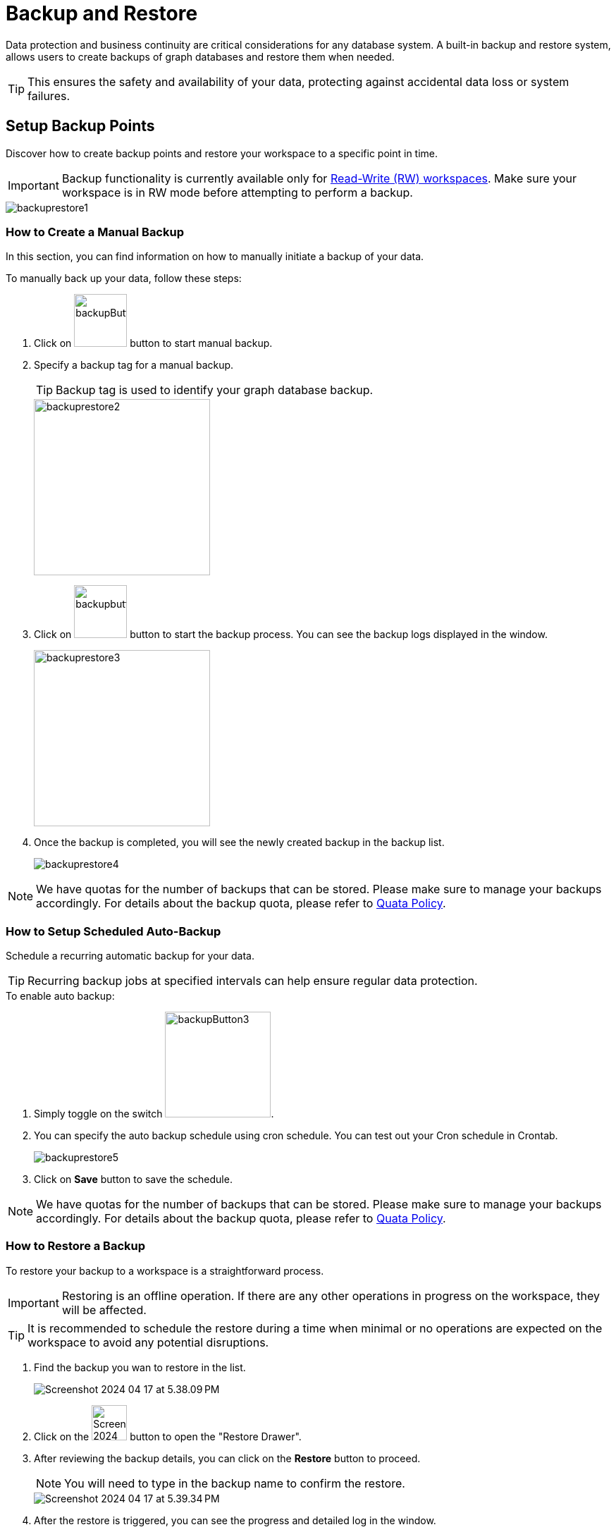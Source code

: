 = Backup and Restore
:experimental:

Data protection and business continuity are critical considerations for any database system.
A built-in backup and restore system, allows users to create backups of graph databases and restore them when needed.

[TIP]
====
This ensures the safety and availability of your data, protecting against accidental data loss or system failures.
====

== Setup Backup Points
Discover how to create backup points and restore your workspace to a specific point in time.

[IMPORTANT]
====
Backup functionality is currently available only for xref:savanna:workgroup-workspace:workspaces/readwrite-readonly.adoc#_read_write_rw_workspace[Read-Write (RW) workspaces].
Make sure your workspace is in RW mode before attempting to perform a backup.
====
image::backuprestore1.png[]

=== How to Create a Manual Backup
In this section, you can find information on how to manually initiate a backup of your data.

.To manually back up your data, follow these steps:

. Click on image:backupButton.png[width=75,height=75] button to start manual backup.

. Specify a backup tag for a manual backup.
+
[TIP]
Backup tag is used to identify your graph database backup.
+
image::backuprestore2.png[width=250]

. Click on image:backupbutton2.png[width=75] button to start the backup process.
You can see the backup logs displayed in the window.
+
image::backuprestore3.png[width=250]

. Once the backup is completed, you will see the newly created backup in the backup list.
+
image::backuprestore4.png[]

[NOTE]
====
We have quotas for the number of backups that can be stored. Please make sure to manage your backups accordingly. For details about the backup quota, please refer to xref:savanna:resources:quota_policy.adoc[Quata Policy].
====

=== How to Setup Scheduled Auto-Backup

Schedule a recurring automatic backup for your data.

[TIP]
====
Recurring backup jobs at specified intervals can help ensure regular data protection.
====

.To enable auto backup:
. Simply toggle on the switch image:backupButton3.png[width=150].

. You can specify the auto backup schedule using cron schedule.
You can test out your Cron schedule in Crontab.
+
image::backuprestore5.png[]

. Click on btn:[ Save ] button to save the schedule.


[NOTE]
====
We have quotas for the number of backups that can be stored. Please make sure to manage your backups accordingly. For details about the backup quota, please refer to xref:savanna:resources:quota_policy.adoc[Quata Policy].
====

=== How to Restore a Backup
To restore your backup to a workspace is a straightforward process.

[IMPORTANT]
Restoring is an offline operation. If there are any other operations in progress on the workspace, they will be affected.

[TIP]
====
It is recommended to schedule the restore during a time when minimal or no operations are expected on the workspace to avoid any potential disruptions.
====


. Find the backup you wan to restore in the list.
+
image:Screenshot 2024-04-17 at 5.38.09 PM.png[]

. Click on the image:Screenshot 2024-04-17 at 5.38.52 PM.png[width=50] button to open the "Restore Drawer".

. After reviewing the backup details, you can click on the btn:[ Restore ] button to proceed.
+
[NOTE]
====
You will need to type in the backup name to confirm the restore.
====
+
image::Screenshot 2024-04-17 at 5.39.34 PM.png[]

. After the restore is triggered, you can see the progress and detailed log in the window.
+
image::Screenshot 2024-04-17 at 5.40.16 PM.png[]

== Next Steps

Next, learn more about how to xref:savanna:workgroup-workspace:workspaces/connect-via-api.adoc[] a workspace, xref:savanna:workgroup-workspace:workgroups/monitor-workspaces.adoc[], or xref:savanna:workgroup-workspace:workgroups/workspace-logs.adoc[Search Log].

Return to the xref:savanna:workgroup-workspace:index.adoc[] page or xref:savanna:overview:index.adoc[Overview] page for a different topic.





